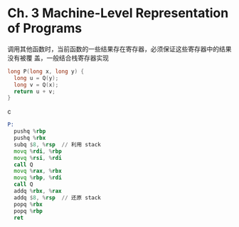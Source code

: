 * Ch. 3 Machine-Level Representation of Programs
调用其他函数时，当前函数的一些结果存在寄存器，必须保证这些寄存器中的结果没有被覆
盖，一般结合栈寄存器实现

#+begin_src c
long P(long x, long y) {
  long u = Q(y);
  long v = Q(x);
  return u + v;
}
#+end_src c

#+begin_src asm
P:
  pushq %rbp
  pushq %rbx
  subq $8, %rsp  // 利用 stack
  movq %rdi, %rbp 
  movq %rsi, %rdi
  call Q
  movq %rax, %rbx
  movq %rbp, %rdi
  call Q
  addq %rbx, %rax
  addq $8, %rsp  // 还原 stack
  popq %rbx
  popq %rbp
  ret
#+end_src
